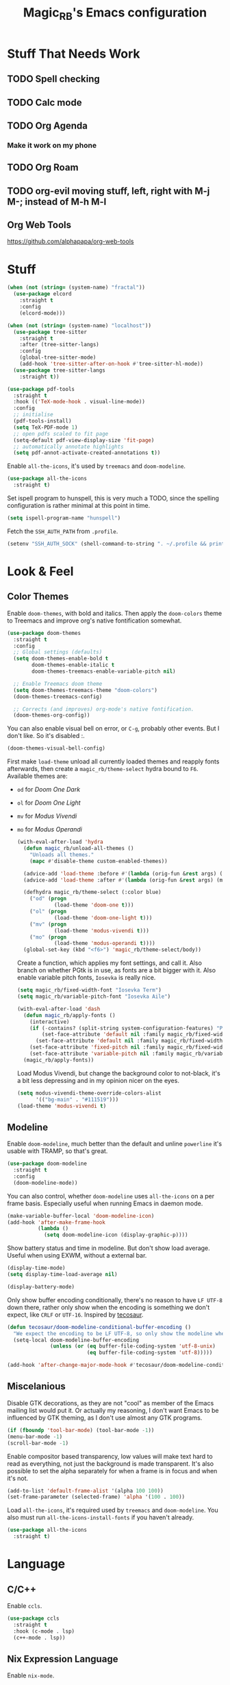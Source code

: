 #+STARTUP: content
#+TITLE: Magic_RB's Emacs configuration

* Stuff That Needs Work
** TODO Spell checking
** TODO Calc mode
** TODO Org Agenda
*** Make it work on my phone
** TODO Org Roam
** TODO org-evil moving stuff, left, right with M-j M-; instead of M-h M-l
** Org Web Tools
https://github.com/alphapapa/org-web-tools
* Stuff

#+NAME: base
#+BEGIN_SRC emacs-lisp
  (when (not (string= (system-name) "fractal"))
    (use-package elcord
      :straight t
      :config
      (elcord-mode)))

  (when (not (string= (system-name) "localhost"))
    (use-package tree-sitter
      :straight t
      :after (tree-sitter-langs)
      :config
      (global-tree-sitter-mode)
      (add-hook 'tree-sitter-after-on-hook #'tree-sitter-hl-mode))
    (use-package tree-sitter-langs
      :straight t))

  (use-package pdf-tools
    :straight t
    :hook (('TeX-mode-hook . visual-line-mode))
    :config
    ;; initialise
    (pdf-tools-install)
    (setq TeX-PDF-mode 1)
    ;; open pdfs scaled to fit page
    (setq-default pdf-view-display-size 'fit-page)
    ;; automatically annotate highlights
    (setq pdf-annot-activate-created-annotations t))
#+END_SRC

Enable =all-the-icons=, it's used by =treemacs= and =doom-modeline=.

#+BEGIN_SRC emacs-lisp
  (use-package all-the-icons
    :straight t)
#+END_SRC

Set ispell program to hunspell, this is very much a TODO, since the spelling configuration is rather minimal at this
point in time.

#+BEGIN_SRC emacs-lisp
  (setq ispell-program-name "hunspell")
#+END_SRC

Fetch the ~SSH_AUTH_PATH~ from ~.profile~.

#+BEGIN_SRC emacs-lisp
  (setenv "SSH_AUTH_SOCK" (shell-command-to-string ". ~/.profile && printf $SSH_AUTH_SOCK"))
#+END_SRC

* Look & Feel
** Color Themes

Enable =doom-themes=, with bold and italics. Then apply the =doom-colors= theme to Treemacs and improve org's native
fontification somewhat.

#+BEGIN_SRC emacs-lisp
  (use-package doom-themes
    :straight t
    :config
    ;; Global settings (defaults)
    (setq doom-themes-enable-bold t
          doom-themes-enable-italic t
          doom-themes-treemacs-enable-variable-pitch nil)

    ;; Enable Treemacs doom theme
    (setq doom-themes-treemacs-theme "doom-colors")
    (doom-themes-treemacs-config)

    ;; Corrects (and improves) org-mode's native fontification.
    (doom-themes-org-config))
#+END_SRC

You can also enable visual bell on error, or =C-g=, probably other events. But I don't like. So it's disabled :.

#+BEGIN_SRC emacs-lisp :tangle no
  (doom-themes-visual-bell-config)
#+END_SRC

First make =load-theme= unload all currently loaded themes and reapply fonts afterwards, then create a
=magic_rb/theme-select= hydra bound to =F6=.  Available themes are:
- =od= for /Doom One Dark/
- =ol= for /Doom One Light/
- =mv= for /Modus Vivendi/
- =mo= for /Modus Operandi/

  #+BEGIN_SRC emacs-lisp
    (with-eval-after-load 'hydra
      (defun magic_rb/unload-all-themes ()
        "Unloads all themes."
        (mapc #'disable-theme custom-enabled-themes))

      (advice-add 'load-theme :before #'(lambda (orig-fun &rest args) (magic_rb/unload-all-themes)))
      (advice-add 'load-theme :after #'(lambda (orig-fun &rest args) (magic_rb/apply-fonts)))

      (defhydra magic_rb/theme-select (:color blue)
        ("od" (progn
                (load-theme 'doom-one t)))
        ("ol" (progn
                (load-theme 'doom-one-light t)))
        ("mv" (progn
                (load-theme 'modus-vivendi t)))
        ("mo" (progn
                (load-theme 'modus-operandi t))))
      (global-set-key (kbd "<f6>") 'magic_rb/theme-select/body))
  #+END_SRC

  Create a function, which applies my font settings, and call it. Also branch on whether PGtk is in use, as fonts are a
  bit bigger with it. Also enable variable pitch fonts, ~Iosevka~ is really nice.

  #+BEGIN_SRC emacs-lisp
    (setq magic_rb/fixed-width-font "Iosevka Term")
    (setq magic_rb/variable-pitch-font "Iosevka Aile")

    (with-eval-after-load 'dash
      (defun magic_rb/apply-fonts ()
        (interactive)
        (if (-contains? (split-string system-configuration-features) "PGTK")
            (set-face-attribute 'default nil :family magic_rb/fixed-width-font :slant 'normal :height 130)
          (set-face-attribute 'default nil :family magic_rb/fixed-width-font :height 130))
        (set-face-attribute 'fixed-pitch nil :family magic_rb/fixed-width-font :slant 'normal :height 1.0)
        (set-face-attribute 'variable-pitch nil :family magic_rb/variable-pitch-font :height 1.0))
      (magic_rb/apply-fonts))
  #+END_SRC

  #+RESULTS:

  Load Modus Vivendi, but change the background color to not-black, it's a bit less depressing and in my opinion nicer
  on the eyes.

  #+BEGIN_SRC emacs-lisp
    (setq modus-vivendi-theme-override-colors-alist
          '(("bg-main" . "#111519")))
    (load-theme 'modus-vivendi t)
  #+END_SRC

** Modeline

Enable =doom-modeline=, much better than the default and unline =powerline= it's usable with TRAMP, so that's great.

#+BEGIN_SRC emacs-lisp
  (use-package doom-modeline
    :straight t
    :config
    (doom-modeline-mode))
#+END_SRC

You can also control, whether =doom-modeline= uses =all-the-icons= on a per frame basis. Especially useful when
running Emacs in daemon mode.

#+BEGIN_SRC emacs-lisp :tangle no
  (make-variable-buffer-local 'doom-modeline-icon)
  (add-hook 'after-make-frame-hook
            (lambda ()
              (setq doom-modeline-icon (display-graphic-p))))
#+END_SRC

Show battery status and time in modeline. But don't show load average. Useful when using EXWM, without a external
bar.

#+BEGIN_SRC emacs-lisp :tangle no
  (display-time-mode)
  (setq display-time-load-average nil)

  (display-battery-mode)
#+END_SRC

Only show buffer encoding conditionally, there's no reason to have ~LF UTF-8~ down there, rather only show when the
encoding is something we don't expect, like ~CRLF~ or ~UTF-16~. Inspired by [[https://tecosaur.github.io/emacs-config/config.html#theme-modeline][tecosaur]].

#+BEGIN_SRC emacs-lisp
  (defun tecosaur/doom-modeline-conditional-buffer-encoding ()
    "We expect the encoding to be LF UTF-8, so only show the modeline when this is not the case"
    (setq-local doom-modeline-buffer-encoding
                (unless (or (eq buffer-file-coding-system 'utf-8-unix)
                            (eq buffer-file-coding-system 'utf-8)))))

  (add-hook 'after-change-major-mode-hook #'tecosaur/doom-modeline-conditional-buffer-encoding)
#+END_SRC

** Miscelanious

Disable GTK decorations, as they are not "cool" as member of the Emacs mailing list would put it. Or actually my
reasoning, I don't want Emacs to be influenced by GTK theming, as I don't use almost any GTK programs.

#+BEGIN_SRC emacs-lisp
  (if (fboundp 'tool-bar-mode) (tool-bar-mode -1))
  (menu-bar-mode -1)
  (scroll-bar-mode -1)
#+END_SRC

Enable compositor based transparency, low values will make text hard to read as everything, not just the background
is made transparent. It's also possible to set the alpha separately for when a frame is in focus and when it's not.

#+BEGIN_SRC emacs-lisp
  (add-to-list 'default-frame-alist '(alpha 100 100))
  (set-frame-parameter (selected-frame) 'alpha '(100 . 100))
#+END_SRC

Load =all-the-icons=, it's required used by =treemacs= and =doom-modeline=. You also must run
=all-the-icons-install-fonts= if you haven't already.

#+BEGIN_SRC emacs-lisp
  (use-package all-the-icons
    :straight t)
#+END_SRC

* Language
** C/C++

Enable ~ccls~.

#+BEGIN_SRC emacs-lisp
  (use-package ccls
    :straight t
    :hook (c-mode . lsp)
    (c++-mode . lsp))
#+END_SRC

** Nix Expression Language

Enable ~nix-mode~.

#+BEGIN_SRC emacs-lisp
  (use-package nix-mode
    :straight t
    :mode ("\\.nix\\'" . nix-mode)
    :config
    (add-hook 'nix-mode-hook #'lsp))
#+END_SRC

** Haskell Programming Language

Enable ~haskell-mode~, and ~lsp-haskell~

#+BEGIN_SRC emacs-lisp
  (use-package haskell-mode
    :straight t
    :config
    (add-hook 'haskell-mode-hook #'lsp)
    (add-hook 'haskell-literate-mode-hook #'lsp))
  (use-package lsp-haskell
    :straight t)
#+END_SRC

Disable the ~haskell-stack-ghc~ flycheck checker, it's not used when lsp starts, but it does get loaded just before
it. Loading and unloading it is slow and causes Emacs to freeze for a few seconds, so just disable it.

#+BEGIN_SRC emacs-lisp
  (with-eval-after-load "flycheck"
    (add-to-list 'flycheck-disabled-checkers 'haskell-stack-ghc))
#+END_SRC

** HashiCorp
*** HashiCorp Configuration Language

#+BEGIN_SRC emacs-lisp
  (use-package hcl-mode
    :straight t)
#+END_SRC

*** Terraform Configuration Language

#+BEGIN_SRC emacs-lisp
  (use-package terraform-mode
    :straight t)
#+END_SRC

** YAML Configuration Language

Enable ~yaml-mode~.

#+BEGIN_SRC emacs-lisp
  (use-package yaml-mode
    :straight t
    :mode ("\\.yml\\'" . yaml-mode)
    :mode ("\\.yaml\\'" . yaml-mode))
#+END_SRC

** Dockerfile Configuration Language

Enable ~dockerfile-mode~

#+BEGIN_SRC emacs-lisp
  (use-package dockerfile-mode
    :straight t
    :mode ("Dockerfile\\'" . dockerfile-mode))
#+END_SRC

** SCAD Programming Language

Enable ~scad-mode~

#+BEGIN_SRC emacs-lisp
  (use-package scad-mode
    :straight t)
#+END_SRC

** Web Development
*** HTML Markup Language

Enable ~web-mode~ for =.html=, =.xhtml= and hook ~lsp-mode~ on it.

#+BEGIN_SRC emacs-lisp
  (use-package web-mode
    :straight t
    :mode ("\\.html\\'" . web-mode)
    :mode ("\\.xhtml\\'" . web-mode)
    :hook (web-mode . lsp-mode))
#+END_SRC

*** CSS Style Sheet Language

Enable ~css-mode~ for =.css=, =.scss= and hook ~lsp-mode~ on it. Also make ~flycheck~ happy.

#+BEGIN_SRC emacs-lisp
  (use-package css-mode
    :mode ("\\.css\\'" . css-mode)
    :mode ("\\.scss\\'". css-mode)
    :hook (css-mode . lsp-mode)
    :config
    (with-eval-after-load "flycheck"
      (flycheck-add-mode 'javascript-eslint 'web-mode)))
#+END_SRC

*** Javascript Programming Language

#+BEGIN_WARNING
I do not personally do much Javascript development, so this mode might be completely broken or a better
alternative might be available.
#+END_WARNING

Enable ~rjsx-mode~ instead of ~javascript-mode~ or ~js2-mode~ as it properly handles inline HTML.

#+BEGIN_SRC emacs-lisp
  (use-package rjsx-mode
    :straight t
    :config
    :mode ("\\.js\\'" . rjsx-mode)
    :mode ("\\.jsx\\'" . rjsx-mode)
    :hook (rjsx-mode . lsp-mode))
#+END_SRC

*** Typescript Programming Language

Enable ~typescript-mode~ for =.ts=, =.tsx= and hook ~lsp-mode~ on it. It doesn't specifically support inline HTML,
but aside from minor indentation issues it works fine.

#+BEGIN_SRC emacs-lisp
  (use-package typescript-mode
    :straight t
    :config
    :mode ("\\.ts\\'" . typescript-mode)
    :mode ("\\.tsx\\'" . typescript-mode)
    :hook (typescript-mode . lsp-mode))
#+END_SRC
** Scala Programming Language

Enable ~scala-mode~ for =.scala=, =.sbt= and hook ~lsp-mode~ on it.

#+BEGIN_SRC emacs-lisp
  (use-package scala-mode
    :straight t
    :mode ("\\.s\\(cala\\|bt\\)$" . scala-mode)
    :hook (scala-mode . lsp-mode))
#+END_SRC

Enable ~sbt-mode~, it's used for sbt buffers.

#+BEGIN_SRC emacs-lisp
  (use-package sbt-mode
    :straight t
    :commands sbt-start sbt-command
    :config
    ;; WORKAROUND: https://github.com/ensime/emacs-sbt-mode/issues/31
    ;; allows using SPACE when in the minibuffer
    (substitute-key-definition
     'minibuffer-complete-word
     'self-insert-command
     minibuffer-local-completion-map)
    ;; sbt-supershell kills sbt-mode:  https://github.com/hvesalai/emacs-sbt-mode/issues/152
    (setq sbt:program-options '("-Dsbt.supershell=false")))
#+END_SRC
** Rust Programming Language

Enable ~rustic~ and more feature-full alternative to ~rust-mode~, actually a rather distant fork of it.
Also hook ~lsp-mode~ on it.

#+NAME: rust
#+BEGIN_SRC emacs-lisp
  (use-package rustic
    :straight t
    :hook (rustic-mode . lsp-mode)
    :mode ("\\.rs\\'" . rustic-mode))
#+END_SRC
* LSP
** envrc

Enable ~envrc~, which changes ENVs on a per buffer basis.

#+BEGIN_SRC emacs-lisp
  (use-package envrc
    :straight t
    :init
    (envrc-global-mode))
#+END_SRC

** lsp-mode

Increase GC threshold to avoid random freezes on garbage collection.

#+NAME: gc-cons-threshold
#+BEGIN_SRC emacs-lisp :tangle no
  (setq gc-cons-threshold 100000000)
#+END_SRC

Increase the amount of data Emacs reads from a process in one go, default is 4KB, but some LSP servers produce responses up to 3MB.

#+NAME: read-process-output-max
#+BEGIN_SRC emacs-lisp :tangle no
  (setq read-process-output-max (* (* 1024 1024) 3))
#+END_SRC

Switch completion provider to =capf=, even though it should be the default, but just to make sure it. =company-lsp=
is what =lsp-mode= switched away from.

#+NAME: lsp-completion-provider
#+BEGIN_SRC emacs-lisp :tangle no
  (setq lsp-completion-provider :capf)
#+END_SRC

Set the minimum delay between LSP refreshes, should help with performance when typing really fast.

#+NAME: lsp-idle-delay
#+BEGIN_SRC emacs-lisp :tangle no
  (setq lsp-idle-delay 0.500) ;; adjust me
#+END_SRC

Setup rustic to prefer ~rust-analyzer~ instead of ~rls~ and also don't format on save, it's really annoying.

#+NAME: lsp-rustic
#+BEGIN_SRC emacs-lisp :tangle no
  (setq rustic-lsp-server 'rust-analyzer)
  (setq rustic-compile-command "cargo build")
  (setq rustic-format-trigger nil);'on-save
#+END_SRC

Enable inline type hints and disable chaining and parameter hints for Rust.

#+NAME: lsp-rust-analyzer
#+BEGIN_SRC emacs-lisp :tangle no
  (setq lsp-rust-analyzer-display-chaining-hints nil)
  (setq lsp-rust-analyzer-display-parameter-hints nil)
  (setq lsp-rust-analyzer-server-display-inlay-hints t)
#+END_SRC

Finally enable ~lsp-mode~.

#+BEGIN_SRC emacs-lisp :noweb yes
  (use-package lsp-mode
    :straight t
    :config
    (setq lsp-prefer-flymake nil)
    (setq lsp-ui-doc-enable nil)
    :config
    <<lsp-rustic>>
    ;; <<lsp-rust-analyzer>>

    <<gc-cons-threshold>>
    <<read-process-output-max>>
    <<lsp-completion-provider>>
    ;; <<lsp-idle-delay>>
    <<lsp-typescript-tramp>>
    <<lsp-scala-tramp>>)
#+END_SRC

** TRAMP support

None of the LSP client packages (many are included with ~lsp-mode~) don't feature remote client definitions. It's
rather easy to add them. I've only added the one necessary for Javascript and Scala as that are the only languages

#+NAME: lsp-typescript-tramp
#+BEGIN_SRC emacs-lisp :tangle no
  (lsp-register-client
   (make-lsp-client :new-connection (lsp-tramp-connection (lambda ()
                                                            `("typescript-language-server"
                                                              "--tsserver-path"
                                                              "tsserver"
                                                              ,@lsp-clients-typescript-server-args)))
                    :activation-fn 'lsp-typescript-javascript-tsx-jsx-activate-p
                    :priority -2
                    :completion-in-comments? t
                    :initialization-options (lambda ()
                                              (list :plugins lsp-clients-typescript-plugins
                                                    :logVerbosity lsp-clients-typescript-log-verbosity
                                                    :tsServerPath (lsp-package-path 'typescript)))
                    :ignore-messages '("readFile .*? requested by TypeScript but content not available")
                    :server-id 'ts-ls
                    :remote? t))
#+END_SRC

#+NAME: lsp-scala-tramp
#+BEGIN_SRC emacs-lisp :tangle no
  (lsp-register-client
   (make-lsp-client :new-connection (lsp-tramp-connection 'lsp-metals--server-command)
                    :major-modes '(scala-mode)
                    :priority -1
                    :initialization-options '((decorationProvider . t)
                                              (inlineDecorationProvider . t)
                                              (didFocusProvider . t)
                                              (executeClientCommandProvider . t)
                                              (doctorProvider . "html")
                                              (statusBarProvider . "on")
                                              (debuggingProvider . t)
                                              (treeViewProvider . t))
                    :notification-handlers (ht ("metals/executeClientCommand" #'lsp-metals--execute-client-command)
                                               ("metals/publishDecorations" #'lsp-metals--publish-decorations)
                                               ("metals/treeViewDidChange" #'lsp-metals-treeview--did-change)
                                               ("metals-model-refresh" #'lsp-metals--model-refresh)
                                               ("metals/status" #'lsp-metals--status-string))
                    :action-handlers (ht ("metals-debug-session-start" (-partial #'lsp-metals--debug-start :json-false))
                                         ("metals-run-session-start" (-partial #'lsp-metals--debug-start t)))
                    :server-id 'metals
                    :remote? t
                    :initialized-fn (lambda (workspace)
                                      (lsp-metals--add-focus-hooks)
                                      (with-lsp-workspace workspace
                                        (lsp--set-configuration
                                         (lsp-configuration-section "metals"))))
                    :after-open-fn (lambda ()
                                     (add-hook 'lsp-on-idle-hook #'lsp-metals--did-focus nil t))
                    :completion-in-comments? t))
#+END_SRC

** lsp-pyright

Enable ~lsp-pyright~, the best Python language server, all of them are a bit lackluster, this one is the best
option.

#+BEGIN_SRC emacs-lisp
  (use-package lsp-pyright
    :straight t
    :hook (python-mode . lsp))
#+END_SRC

** lsp-metals

Enable ~lsp-metals~ for Scala. It's actually really good and makes emacs into a very competent IDE.

#+BEGIN_SRC emacs-lisp
  (use-package lsp-metals
    :straight t
    :config)
#+END_SRC

** company

Enable ~company~, I'd expect it to be loaded by default, but apparently not.

#+BEGIN_SRC emacs-lisp
  (use-package company
    :straight t
    :config
    ;; aligns annotation to the right hand side
    (setq company-tooltip-align-annotations t)
    (setq company-show-numbers t)
    (add-hook 'evil-normal-state-entry-hook #'company-abort) ;; make aborting less annoying
    (add-hook 'after-init-hook 'global-company-mode))
#+END_SRC

** lsp-ui

Enable ~lsp-ui~, it adds doc frames, code actions at the side and other cool things, some of them are annoying and
need disabling.

#+BEGIN_SRC emacs-lisp
  (use-package lsp-ui
    :straight t
    :after (company-box)
    :config
    ;; disable focus on mouse over
    (push '(no-accept-focus . t) lsp-ui-doc-frame-parameters)
    (push '(no-accept-focus . t) company-box-frame-parameters)

    (add-to-list 'lsp-ui-doc-frame-parameters '(no-accept-focus . t))
    (add-to-list 'company-box-frame-parameters '(no-accept-focus . t))
    (setq mouse-autoselect-window nil))
  (add-hook 'after-init-hook 'global-company-mode)
#+END_SRC

** flycheck

Enable ~flycheck~ for in-buffer hints and errors and warning and things.

#+BEGIN_SRC emacs-lisp
  (use-package flycheck
    :straight t
    :init (global-flycheck-mode))
#+END_SRC

** yasnippet

Enable ~yasnippet~.

#+BEGIN_SRC emacs-lisp
  (use-package yasnippet
    :straight t
    :config
    (setq yas-snippet-dirs '("~/dotfiles/nix/home-manager/modules/emacs/.emacs.d/snippets"))
    (yas-global-mode 1))
#+END_SRC

** origami

Enable ~origami~. It allows one to fold and unfold a section with =zc= and =zo= in ~evil-mode~. Hook it on both ~conf-mode~ and ~prog-mode~;

#+BEGIN_SRC emacs-lisp
  (use-package origami
    :straight t
    :hook ((prog-mode . origami-mode)
           (conf-mode . origami-mode)))
#+END_SRC

Enable ~origami-lsp~. Some LSP servers specify these folding ranges and this package makes ~origami~ understand that
and work with it.

#+BEGIN_SRC emacs-lisp
  (use-package lsp-origami
    :straight t
    :hook (lsp-after-open-hook lsp-origami-try-enable))
#+END_SRC

* Org Mode

Enable =org-roam=. It implements the Zettelkasten method in Emacs and uses a backing sqlite
database, therefore =sqlite= must be on your path, at least for Emacs.

#+BEGIN_SRC emacs-lisp
  (use-package org-roam
    :straight t
    :init
    (setq org-roam-v2-ack t)
    :config
    (setq org-roam-directory "~/roam")
    (add-hook 'after-init-hook 'org-roam-setup))
#+END_SRC

#+transclude: [[id:2ee63fed-5001-46d9-9935-4e58b0e7be2b][Fill Column and Fill Column Indicator]]

Enable additional languages for org-babel, namely Python.

#+BEGIN_SRC emacs-lisp
  (org-babel-do-load-languages
   'org-babel-load-languages
   '((python . t)
     (R . t)
     (shell . t)
     (dot . t)
     (latex . t)))
#+END_SRC

Enable tangle on save, big thanks to Diego Zamboni for his amazing booklet about
[[https://leanpub.com/lit-config/read][/Literate Configuration/]].

#+BEGIN_SRC emacs-lisp
  (use-package org-mode
    :hook ((org-mode . (lambda () (add-hook 'after-save-hook #'org-babel-tangle :append :local)))
           (org-mode . org-indent-mode)))
#+END_SRC

Also enable reloading of inline images on babel-execute, speeds up visual workflow significantly

#+BEGIN_SRC emacs-lisp
  (eval-after-load 'org
    (add-hook 'org-babel-after-execute-hook 'org-redisplay-inline-images))
#+END_SRC

Enable fancy UTF-8 characters for headings with =org-superstar=.

#+BEGIN_SRC emacs-lisp
  (use-package org-superstar
    :straight t
    :hook ((org-mode . org-superstar-mode)))
#+END_SRC

Enable bigger headings for =org-mode=, this in my opinion makes it a bit easier to read org-mode
buffer.

#+BEGIN_SRC emacs-lisp
  (custom-set-faces
   '(fixed-pitch ((t (:family magic_rb/fixed-width-font))))
   '(org-level-1 ((t (:inherit outline-1 :height 1.25))))
   '(org-level-2 ((t (:inherit outline-2 :height 1.2))))
   '(org-level-3 ((t (:inherit outline-3 :height 1.15))))
   '(org-level-4 ((t (:inherit outline-4 :height 1.10))))
   '(org-level-5 ((t (:inherit outline-5 :height 1.05)))))
#+END_SRC

Enable =org-agenda=, used for task management and things like that. TODO: Currently it's
underutilized and underconfigured.
TODO: Also should I have a separate folder for school related things? Do I even have that folder?

#+BEGIN_SRC emacs-lisp
  (setq org-agenda-files '("~/agenda"))

  (setq org-agenda-custom-commands
        '(("h" "Agenda and Home-related tasks"
           ((agenda "")
            (tags-todo "home")
            (tags "garden")))
          ("o" "Agenda and Office-related tasks"
           ((agenda "")
            (tags-todo "work")
            (tags "office")))
          ("i" "Agenda and School-related tasks"
           ((agenda "")
            (tags-todo "school")
            (tags "school")))))

  (setq org-highest-priority ?A)
  (setq org-lowest-priority ?E)
  (setq org-default-priority ?B)
#+END_SRC

(Dis)enable alerts and notifications, which should hook into =org-agenda= notify

#+BEGIN_SRC emacs-lisp :tangle no
  (require 'org-alert)
  (require 'notifications)
#+END_SRC

Log state changes to a ~LOGBOOK~ section, not into a random spot.

#+BEGIN_SRC emacs-lisp
  (setq org-log-into-drawer t)
#+END_SRC

Enable ~org-task-svg~ to export a scheduled task into a nice SVG.

#+BEGIN_SRC emacs-lisp
  (require 'org-task-generate-calendar-view)
#+END_SRC

Increase org-preview size

#+BEGIN_SRC emacs-lisp
  (setq org-format-latex-options (plist-put org-format-latex-options :scale 1.75))
#+END_SRC

Enable org-tikz previews, =imagemagick= must be installed.

#+BEGIN_SRC emacs-lisp
  (add-to-list 'org-latex-packages-alist
               '("" "tikz" t))
  (add-to-list 'org-latex-packages-alist
               '("" "tabularx" t))
  (add-to-list 'org-latex-packages-alist
               '("" "bytefield" t))
  (add-to-list 'org-latex-packages-alist
               '("" "siunitx" t))
  (add-to-list 'org-latex-packages-alist
               '("" "chemfig" t))
  (add-to-list 'org-latex-packages-alist
               '("" "simplekv" t))

  (eval-after-load "preview"
    '(add-to-list 'preview-default-preamble "\\PreviewEnvironment{tikzpicture}" t))

  (setq org-latex-create-formula-image-program 'dvisvgm)
#+END_SRC

Install =org-fragtop=, it will automatically toggle previews for LaTex segments under point.

#+BEGIN_SRC emacs-lisp
  (use-package org-fragtog
    :straight t
    :hook (org-mode . org-fragtog-mode))
#+END_SRC

** Org Habit

Enable ~org-habit~.

#+BEGIN_SRC emacs-lisp
  (require 'org-habit)
#+END_SRC

Setup a function which resets any checkboxes under a ~TODO~ which changes state to ~DONE~. Many thanks to [[https://www.reddit.com/user/davidglasser][davidglasser]], who had this exact same issue and solved it on [[https://www.reddit.com/r/emacs/comments/3ltjjc/org_reset_task_when_it_repeats/cv9gbj6?utm_source=share&utm_medium=web2x&context=3][Reddit]].

#+BEGIN_SRC emacs-lisp
  (defun glasser-org-reset-check-on-repeat ()
    (when (and (org-get-repeat) (member org-state org-done-keywords))
      (org-reset-checkbox-state-subtree)))
  (add-hook 'org-after-todo-state-change-hook 'glasser-org-reset-check-on-repeat)
#+END_SRC
** TODO ESS

Required for R

#+BEGIN_SRC emacs-lisp
  (use-package ess
    :straight t
    :init (require 'ess-r-mode))
#+END_SRC

** Org Linkz

Based on [[https://github.com/p-kolacz/org-linkz][org-linkz]].
Remove validation link from exported html file.
Currently doesn't work for somer reason, must debug why.

#+NAME: org-linkz-html-validation-link
#+BEGIN_SRC emacs-lisp
  (setq org-html-validation-link nil)
#+END_SRC
#+NAME: org-linkz
#+BEGIN_SRC emacs-lisp
  (require 'org-protocol)
  (setq org-capture-templates
        '(
          ("o" "Link capture" entry
           (file+headline "~/org/linkz.org" "INBOX")
           "* %a %U"
           :immediate-finish t)
          ))
  (setq org-protocol-default-template-key "o")
#+END_SRC

Then a .desktop file is needed for Firefox/Chromium

#+NAME: org-protocol-desktop
#+BEGIN_SRC conf-desktop :tangle ~/.local/share/applications/org-protocol.desktop
  [Desktop Entry]
  Name=org-protocol
  Exec=emacsclient -n %u
  Type=Application
  Terminal=fale
  Categories=System;
  MimeType=x-scheme-handler/org-protocol;
#+END_SRC

Then a bookmark must be added into firefox with this location

#+NAME: bookmark
#+BEGIN_SRC javascript :tangle no
  javascript:location.href="org-protocol:///capture?url="+encodeURIComponent(location.href)+"&title="+encodeURIComponent(document.title||"[untitled page]")
#+END_SRC

** Org Variable Pitch

Enable ~org-variable-pitch~, it makes ~org-mode~ feel like a proper writing instrument, I'm not sure if I like it though. Disable for now, cool idea, but messes with horizontal alignment...

#+BEGIN_SRC emacs-lisp
  (use-package org-variable-pitch
    :straight t
    :config
    (set-face-attribute 'org-variable-pitch-fixed-face nil
                        :family magic_rb/fixed-width-font)
    :hook (org-mode . org-variable-pitch--enable))
#+END_SRC

** Org ol Tree

#+BEGIN_SRC emacs-lisp
  (use-package org-ol-tree
    :straight (org-ol-tree :type git :host github :repo "Townk/org-ol-tree"))
#+END_SRC

** Org Transclusion

=org-transclusion= is a better version of Org's native =INCLUDE=, it allows for seamless viewing and easy exporting and tangling.

#+BEGIN_SRC emacs-lisp
  (use-package org-transclusion
    :straight  (:type git
                      :host github
                      :repo "nobiot/org-transclusion"
                      :branch "main"
                      :files ("*.el")))
#+END_SRC

* Ivy

Ivy is a lighter and actually maintained altrenative to Helm. I used to use helm, but I switched to it when I started
using EXWM, as I had to disable my floating Helm window and since Helm doesn't use minibuffers, the window above the
popup would get scrolled. So enable it.

#+BEGIN_SRC emacs-lisp
  (use-package ivy
    :straight t
    :config
    (ivy-mode 1)
    ;; (setq ivy-use-virtual-buffers t)
    ;; (setq enable-recursive-minibuffers t)
    )
#+END_SRC

Enable ~ivy-prescient~ for fuzzy matching, from the author of ~selectrum~ and ~straight.el~. For splitting completion
parts, separate them with a ~<SPC>~.

#+BEGIN_SRC emacs-lisp
  (use-package ivy-prescient
    :straight t
    :config
    (ivy-prescient-mode 1))
#+END_SRC

~counsel~ adds specific functions for common Emacs commands, like =find-file= and makes them more Helm like.

#+BEGIN_SRC emacs-lisp
  (use-package counsel
    :straight t
    :config
    (counsel-mode 1))
#+END_SRC

~ivy-rich~ and ~all-the-icons~ compatibility.

#+BEGIN_SRC emacs-lisp
  (use-package all-the-icons-ivy-rich
    :straight t
    :hook (after-init . all-the-icons-ivy-rich-mode))
#+END_SRC

~ivy-rich~ add more stuff into =switch-to-buffer=. Enable ~ivy-rich-project-root-cache-mode~ globally, helps with TRAMP
performance tremendously.

#+BEGIN_SRC emacs-lisp
  (use-package ivy-rich
    :straight t
    :config
    (ivy-rich-mode 1)
    :hook (ivy-rich-mode . ivy-rich-project-root-cache-mode))
#+END_SRC

~ivy-hydra~ adds Helm like extended actions.

#+BEGIN_SRC emacs-lisp
  (use-package ivy-hydra
    :straight t)
#+END_SRC

* hledger

For hledger, it's possible to use =ledger-mode= instead of =hledger-mode=. We'll see how it goes. It does require some convincing though.

#+BEGIN_SRC emacs-lisp
  (use-package ledger-mode
    :straight t
    :config
    (setq ledger-binary-path "hledger")
    (setq ledger-mode-should-check-version nil)
    (add-to-list 'auto-mode-alist '("\\.\\(h?ledger\\|journal\\|j\\)$" . ledger-mode))
    (setq ledger-report-balance
      (list "bal" (concat ledger-binary-path " --strict -f %(ledger-file) bal")))

    (setq ledger-report-reg
      (list "reg" (concat ledger-binary-path " --strict -f %(ledger-file) reg")))

    (setq ledger-report-payee
      (list "payee" (concat ledger-binary-path " --strict -f %(ledger-file) reg @%(payee)")))

    (setq ledger-report-account
      (list "account" (concat ledger-binary-path " --strict -f %(ledger-file) reg %(account)")))

    (setq ledger-reports
          (list ledger-report-balance
                ledger-report-reg
                ledger-report-payee
                ledger-report-account)))
#+END_SRC

* Magit

~magit~ is literally the best package right after OrgMode of course. Therefore enable it.

#+BEGIN_SRC emacs-lisp
  (use-package magit
    :straight t)
#+END_SRC

Also enable ~evil-magit~ for evil-style keybindings in Magit.

#+BEGIN_SRC emacs-lisp
  (use-package evil-magit
    :straight t
    :after (evil magit)
    :config
    (setq evil-magit-state 'motion)
    (evil-define-key 'motion magit-status-mode-map ";" 'magit-log)
    (evil-define-key 'motion magit-status-mode-map "k" 'evil-previous-line)
    (evil-define-key 'motion magit-status-mode-map "l" 'evil-next-line)
    (evil-define-key 'normal magit-status-mode-map "l" 'evil-next-line)
    (evil-define-key 'visual magit-status-mode-map "l" 'evil-next-line)

    (evil-define-key 'motion magit-log-mode-map ";" 'magit-log)
    (evil-define-key 'motion magit-log-mode-map "k" 'evil-previous-line)
    (evil-define-key 'motion magit-log-mode-map "l" 'evil-next-line)
    (evil-define-key 'normal magit-log-mode-map "l" 'evil-next-line)
    (evil-define-key 'visual magit-log-mode-map "l" 'evil-next-line))
#+END_SRC

Enable ~magit-todos~ and hook them on ~lsp-mode~ and also ~org-mode~, because it acts like a project local
~org-agenda~, sort of.

#+BEGIN_SRC emacs-lisp
  (use-package magit-todos
    :straight t
    :hook
    (lsp-mode . hl-todo-mode)
    (org-mode . hl-todo-mode))
#+END_SRC

* Popper

Enable ~popper~, a better version of ~popwin~, which might actually work. It groups popups by context and allows you
to specify their exact positioning, or even a custom display function. It also seems to be better at restoring the
previous layout.

#+NAME: popper
#+BEGIN_SRC emacs-lisp
  (use-package popper
    :straight (popper :type git :host github :repo "karthink/popper")
    :init
    (setq popper-reference-buffers
          '("\\*Messages\\*"
            "\\*Warnings\\*"
            "Output\\*$"
            help-mode
            compilation-mode
            rustic-compilation-mode))
    (popper-mode +1))
#+END_SRC
* Projectile

Enable ~projectile~.

#+BEGIN_SRC emacs-lisp
  (use-package projectile
    :straight t
    :config
    (projectile-mode +1)
    (define-key projectile-mode-map (kbd "C-c p") 'projectile-command-map))
#+END_SRC

Add Counsel integration for projectile.

#+BEGIN_SRC emacs-lisp
  (use-package counsel-projectile
    :straight t
    :after (ivy counsel)
    :init (counsel-projectile-mode))
#+END_SRC

* VTerm

~vterm~ is fun, but it does not play well with ~evil~, at least by default. Therefore we need to make it
cooperate. Most of the following ELisp was taken from an issue on VTerm's github.

#+NAME: vterm-evil-fix
#+BEGIN_SRC emacs-lisp :tangle no
  (defun vterm-evil-insert ()
    (interactive)
    (vterm-goto-char (point))
    (call-interactively #'evil-insert))

  (defun vterm-evil-append ()
    (interactive)
    (vterm-goto-char (1+ (point)))
    (call-interactively #'evil-append))

  (defun vterm-evil-delete ()
    "Provide similar behavior as `evil-delete'."
    (interactive)
    (let ((inhibit-read-only t)
          )
      (cl-letf (((symbol-function #'delete-region) #'vterm-delete-region))
        (call-interactively 'evil-delete))))

  (defun vterm-evil-change ()
    "Provide similar behavior as `evil-change'."
    (interactive)
    (let ((inhibit-read-only t))
      (cl-letf (((symbol-function #'delete-region) #'vterm-delete-region))
        (call-interactively 'evil-change))))


  (evil-define-key 'normal vterm-mode-map
    (kbd "d") (lambda () (interactive) (vterm-evil-delete)))
  (evil-define-key 'normal vterm-mode-map
    (kbd "s") (lambda () (interactive) (vterm-evil-delete) (vterm-evil-insert)))
  (evil-define-key 'normal vterm-mode-map
    (kbd "i") (lambda () (interactive) (vterm-evil-insert)))
  (evil-define-key 'normal vterm-mode-map
    (kbd "a") (lambda () (interactive) (vterm-evil-append)))
  (evil-define-key 'normal vterm-mode-map
    (kbd "c") (lambda () (interactive) (vterm-evil-change)))
  (evil-define-key 'normal vterm-mode-map
    (kbd "<left>") (lambda () (interactive) (vterm-send-left)))
  (evil-define-key 'normal vterm-mode-map
    (kbd "<right>") (lambda () (interactive) (vterm-send-right)))
  (evil-define-key 'normal vterm-mode-map
    (kbd "<up>") (lambda () (interactive) (vterm-send-up)))
  (evil-define-key 'normal vterm-mode-map
    (kbd "<down>") (lambda () (interactive) (vterm-send-down)))
  (evil-define-key 'insert vterm-mode-map
    (kbd "<left>") (lambda () (interactive) (vterm-send-left)))
  (evil-define-key 'insert vterm-mode-map
    (kbd "<right>") (lambda () (interactive) (vterm-send-right)))
  (evil-define-key 'insert vterm-mode-map
    (kbd "<up>") (lambda () (interactive) (vterm-send-up)))
  (evil-define-key 'insert vterm-mode-map
    (kbd "<down>") (lambda () (interactive) (vterm-send-down)))

  (defun evil-collection-vterm-escape-stay ()
    "Go back to normal state but don't move
  cursor backwards. Moving cursor backwards is the default vim behavior but it is
  not appropriate in some cases like terminals."
    (setq-local evil-move-cursor-back nil))

  ;; :hook ((vterm-mode-hook . evil-collection-vterm-escape-stay))
#+END_SRC

And enable ~vterm~.

#+BEGIN_SRC emacs-lisp :noweb yes
  (use-package vterm
    :straight t
    :after (evil)
    :config
    <<vterm-evil-fix>>
    )
#+END_SRC

* Edit Server

This awesome package when paired with a free software browser extension, available for both [[https://chrome.google.com/webstore/detail/edit-with-emacs/ljobjlafonikaiipfkggjbhkghgicgoh][Chromium]] and [[https://addons.mozilla.org/en-US/firefox/addon/edit-with-emacs1/][Firefox]],
allows one to edit text areas in their browser in Emacs.

#+BEGIN_SRC emacs-lisp
  (use-package edit-server
    :straight t
    :init
    (edit-server-start))
#+END_SRC

* Treemacs
Enable ~treemacs~.

#+BEGIN_SRC emacs-lisp :noweb yes
  (use-package treemacs
    :straight t
    :after (doom-themes)
    :config
    <<treemacs-doom-colors>>
    <<treemacs-ignore-org-not-org>>)
#+END_SRC

Read input from a minibuffer not a child frame.

#+BEGIN_SRC emacs-lisp
  (setq treemacs-read-string-input 'from-minibuffer)
#+END_SRC

Load the ~doom-colors~ theme, it looks nicer.

#+NAME: treemacs-doom-colors
#+BEGIN_SRC emacs-lisp
  (setq doom-themes-treemacs-theme "doom-colors")
  (doom-themes-treemacs-config)
  (treemacs-load-theme 'doom-colors)
#+END_SRC

Enable ~treemacs-evil~, it enables Evil in treemacs.

#+BEGIN_SRC emacs-lisp
  (use-package treemacs-evil
    :after (treemacs evil)
    :straight t)
#+END_SRC

Enable ~lsp-treemacs~, I honestly don't remember what it does.

#+BEGIN_SRC emacs-lisp
  (use-package lsp-treemacs
    :straight t
    :after (lsp-mode treemacs)
    :config
    (lsp-treemacs-sync-mode 1))
#+END_SRC

Add a ignore predicate, that will ignore any files which do not end in =.org= in ~~/org~.

#+NAME: treemacs-ignore-org-not-org
#+BEGIN_SRC emacs-lisp
  (defun magic_rb/treemacs-ginore-org-not-org (filename absolute-path)
    (and (not (or (string-suffix-p ".org" filename)
                  (file-directory-p absolute-path)

                  (string-prefix-p "~/roam/img" absolute-path)
                  (string-prefix-p "/home/main/roam/img" absolute-path)))
         (or (string-prefix-p "~/roam" absolute-path)
             (string-prefix-p "/home/main/roam" absolute-path))))

  (add-to-list 'treemacs-ignored-file-predicates #'magic_rb/treemacs-ginore-org-not-org)
#+END_SRC

* Internet Stuff

** ement.el

=ement.el= is a Matrix client inside Emacs.

#+BEGIN_SRC emacs-lisp
  (use-package plz
    :straight (plz :type git :host github :repo "alphapapa/plz.el"))

  ;; Install Ement.
  (use-package ement
    :straight (ement :type git :host github :repo "alphapapa/ement.el"))
#+END_SRC

* Random Bits and Bobs

Set keystrokes echo to something really low, it's useful to know what you're typing.

#+BEGIN_SRC emacs-lisp
  (setq echo-keystrokes 0.01)
#+END_SRC

Set default major mode to org mode, it's much more useful than fundamental.

#+BEGIN_SRC emacs-lisp
  (setq-default major-mode 'org-mode)
#+END_SRC

Delete files by moving to trash.

#+BEGIN_SRC emacs-lisp
  (setq-default delete-by-moving-to-trash t)
#+END_SRC

Equalize windows after split.

#+BEGIN_SRC emacs-lisp
  (setq-default window-combination-resize t)
#+END_SRC

Increase undo limit to 80MB and enable fine undo, Evil will no longer chunk all edits in =INSERT= mode into one big
undo blob.

#+BEGIN_SRC emacs-lisp
  (setq undo-limit 80000000
        evil-want-fine-undo t)
#+END_SRC

For now, don't autosave. Because editing on remote disks, not TRAMP, but just NFS or CIFS, becomes extremely painful.

#+BEGIN_SRC emacs-lisp :tangle no
  (setq auto-save-default t)
#+END_SRC

Enable line numbers for both programming buffers (Rust, C, and such) and configuration buffers (Nix, Yaml, Json, and
such) and Org mode.

#+BEGIN_SRC emacs-lisp
  (add-hook 'conf-mode-hook 'display-line-numbers-mode)
  (add-hook 'prog-mode-hook 'display-line-numbers-mode)
#+END_SRC

Improve scrolling by:
1. disabling acceleration
2. making it so that the window under the pointer is scroller no matter the focused window
3. changing default scroll amount to 5 lines and 1 when shift is pressed

   #+BEGIN_SRC emacs-lisp
     (setq mouse-wheel-scroll-amount '(5 ((shift) . 1)))
     (setq mouse-wheel-progressive-speed nil)
     (setq mouse-wheel-follow-mouse 't)
   #+END_SRC

   Enable perentheses highlighting and pairing.

   #+BEGIN_SRC emacs-lisp
     (show-paren-mode 1)
     (electric-pair-mode)
   #+END_SRC

   Set fill colum, horizontal indicator, for both =fill-paragraph=(=M-q=) and the visual horizontal indicator.

   #+BEGIN_SRC emacs-lisp
     (setq-default display-fill-column-indicator-column 120
                   fill-column 120)
   #+END_SRC

   Start Emacs server, unless it's already running. Starting a new Emacs instance while debugging and getting an error
   about a server already running can be a bit annoying.

   #+BEGIN_SRC emacs-lisp
     (load "server")
     (unless (server-running-p) (server-start))
   #+END_SRC

   #+BEGIN_SRC emacs-lisp
     (setq backup-directory-alist
           `(("." . ,(concat user-emacs-directory "backups"))))
   #+END_SRC

** Windows

As [[https://github.com/tecosaur/][tecosaur]] has it in his [[https://tecosaur.github.io/emacs-config/config.html#windows][configuration]], I was to be asked which window to should be brought up when I split a
window in Emacs. So create a new advice which will run after evil split commands and brings up the buffer selector.

#+BEGIN_SRC emacs-lisp
  (defadvice evil-window-vsplit (after activate compile)
    (counsel-switch-buffer))
  (defadvice evil-window-split (after activate compile)
    (counsel-switch-buffer))
#+END_SRC

** PGTK neo2 fix
#+BEGIN_SRC emacs-lisp
  (put 'none 'modifier-value 0)
  (setq x-hyper-keysym 'none)
#+END_SRC
